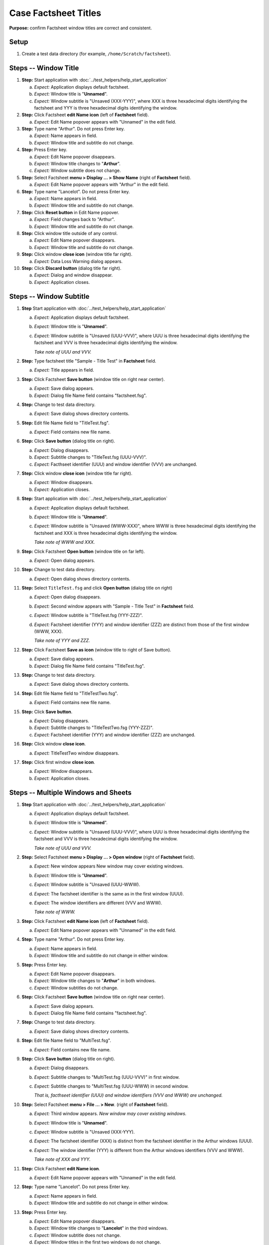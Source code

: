 Case Factsheet Titles
=====================

**Purpose:** confirm Factsheet window titles are correct and consistent.

Setup
-----
1. Create a test data directory (for example,
   ``/home/Scratch/factsheet``).

Steps -- Window Title
---------------------
1. **Step:** Start application with
   :doc:`../test_helpers/help_start_application`

   a. *Expect:* Application displays default factsheet.
   #. *Expect:* Window title is "**Unnamed**".
   #. *Expect:* Window subtitle is "Unsaved (XXX-YYY)", where XXX
      is three hexadecimal digits identifying the factsheet and YYY is
      three hexadecimal digits identifying the window.

#. **Step:** Click Factsheet **edit Name icon** (left of
   **Factsheet** field).

   a. *Expect:* Edit Name popover appears with "Unnamed" in the edit
      field.

#. **Step:** Type name "Arthur". Do not press Enter key.

   a. *Expect:* Name appears in field.
   #. *Expect:* Window title and subtitle do not change.

#. **Step:** Press Enter key.

   a. *Expect:* Edit Name popover disappears.
   #. *Expect:* Window title changes to "**Arthur**".
   #. *Expect:* Window subtitle does not change.

#. **Step:** Select Factsheet **menu > Display ... > Show Name**
   (right of **Factsheet** field).

   a. *Expect:* Edit Name popover appears with "Arthur" in the edit
      field.

#. **Step:** Type name "Lancelot". Do not press Enter key.

   a. *Expect:* Name appears in field.
   #. *Expect:* Window title and subtitle do not change.

#. **Step:** Click **Reset button** in Edit Name popover.

   a. *Expect:* Field changes back to "Arthur".
   #. *Expect:* Window title and subtitle do not change.

#. **Step:** Click window title outside of any control.

   a. *Expect:* Edit Name popover disappears.
   #. *Expect:* Window title and subtitle do not change.

#. **Step:** Click window **close icon** (window title far right).

   a. *Expect:* Data Loss Warning dialog appears.

#. **Step:** Click **Discard button** (dialog title far right).

   a. *Expect:* Dialog and window disappear.
   #. *Expect:* Application closes.

Steps -- Window Subtitle
------------------------
1. **Step** Start application with
   :doc:`../test_helpers/help_start_application`

   a. *Expect:* Application displays default factsheet.
   #. *Expect:* Window title is "**Unnamed**".
   #. *Expect:* Window subtitle is "Unsaved (UUU-VVV)", where UUU
      is three hexadecimal digits identifying the factsheet and VVV is
      three hexadecimal digits identifying the window.

      *Take note of UUU and VVV.*

#. **Step:** Type factsheet title "Sample - Title Test" in
   **Factsheet** field.

   a. *Expect:* Title appears in field.

#. **Step:** Click Factsheet **Save button** (window title on right
   near center).

   a. *Expect:* Save dialog appears.
   #. *Expect:* Dialog file Name field contains "factsheet.fsg".

#. **Step:** Change to test data directory.

   a. *Expect:* Save dialog shows directory contents.

#. **Step:** Edit file Name field to "TitleTest.fsg".

   a. *Expect:* Field contains new file name.

#. **Step:** Click **Save button** (dialog title on right).

   a. *Expect:* Dialog disappears.
   #. *Expect:* Subtitle changes to "TitleTest.fsg (UUU-VVV)".
   #. *Expect:* Facthseet identifier (UUU) and window identifier (VVV)
      are unchanged.

#. **Step:** Click window **close icon** (window title far right).

   a. *Expect:* Window disappears.
   #. *Expect:* Application closes.

#. **Step:** Start application with
   :doc:`../test_helpers/help_start_application`

   a. *Expect:* Application displays default factsheet.
   #. *Expect:* Window title is "**Unnamed**".
   #. *Expect:* Window subtitle is "Unsaved (WWW-XXX)", where WWW
      is three hexadecimal digits identifying the factsheet and XXX is
      three hexadecimal digits identifying the window.

      *Take note of WWW and XXX.*

#. **Step:** Click Factsheet **Open button** (window title on far
   left).

   a. *Expect:* Open dialog appears.

#. **Step:** Change to test data directory.

   a. *Expect:* Open dialog shows directory contents.

#. **Step:** Select ``TitleTest.fsg`` and click **Open button**
   (dialog title on right)

   a. *Expect:* Open dialog disappears.
   #. *Expect:* Second window appears with "Sample - Title Test" in
      **Factsheet** field.
   #. *Expect:*  Window subtitle is "TitleTest.fsg (YYY-ZZZ)".
   #. *Expect:*  Factsheet identifier (YYY) and window identifier (ZZZ)
      are distinct from those of the first window (WWW, XXX).

      *Take note of YYY and ZZZ.*

#. **Step:** Click Factsheet **Save as icon** (window title to right
   of Save button).

   a. *Expect:* Save dialog appears.
   #. *Expect:*  Dialog file Name field contains "TitleTest.fsg".

#. **Step:** Change to test data directory.

   a. *Expect:* Save dialog shows directory contents.

#. **Step:** Edit file Name field to "TitleTestTwo.fsg".

   a. *Expect:* Field contains new file name.

#. **Step:** Click **Save button**.

   a. *Expect:* Dialog disappears.
   #. *Expect:*  Subtitle changes to "TitleTestTwo.fsg (YYY-ZZZ)".
   #. *Expect:*  Factsheet identifier (YYY) and window identifier (ZZZ)
      are unchanged.

#. **Step:** Click window **close icon**.

   a. *Expect:* TitleTestTwo window disappears.

#. **Step:** Click first window **close icon**.

   a. *Expect:* Window disappears.
   #. *Expect:*  Application closes.

Steps -- Multiple Windows and Sheets
------------------------------------
1. **Step** Start application with
   :doc:`../test_helpers/help_start_application`

   a. *Expect:* Application displays default factsheet.
   #. *Expect:*  Window title is "**Unnamed**".
   #. *Expect:* Window subtitle is "Unsaved (UUU-VVV)", where UUU
      is three hexadecimal digits identifying the factsheet and VVV is
      three hexadecimal digits identifying the window.
   
      *Take note of UUU and VVV.*

#. **Step:** Select Factsheet **menu > Display ... > Open window**
   (right of **Factsheet** field).

   a. *Expect:* New window appears New window may cover existing windows.
   #. *Expect:* Window title is "**Unnamed**". 
   #. *Expect:* Window subtitle is "Unsaved (UUU-WWW).
   #. *Expect:* The factsheet identifier is the same as in the first
      window (UUU).
   #. *Expect:* The window identifiers are different (VVV and WWW).

      *Take note of WWW.*

#. **Step:** Click Factsheet **edit Name icon** (left of
   **Factsheet** field).

   a. *Expect:* Edit Name popover appears with "Unnamed" in the edit
      field.

#. **Step:** Type name "Arthur". Do not press Enter key.

   a. *Expect:* Name appears in field.
   #. *Expect:* Window title and subtitle do not change in either
      window.

#. **Step:** Press Enter key.

   a. *Expect:* Edit Name popover disappears.
   #. *Expect:* Window title changes to "**Arthur**" in both windows.
   #. *Expect:* Window subtitles do not change.

#. **Step:** Click Factsheet **Save button** (window title on right
   near center).

   a. *Expect:* Save dialog appears.
   #. *Expect:* Dialog file Name field contains "factsheet.fsg".

#. **Step:** Change to test data directory.

   a. *Expect:* Save dialog shows directory contents.

#. **Step:** Edit file Name field to "MultiTest.fsg".

   a. *Expect:* Field contains new file name.

#. **Step:** Click **Save button** (dialog title on right).

   a. *Expect:* Dialog disappears.
   #. *Expect:* Subtitle changes to "MultiTest.fsg (UUU-VVV)" in first
      window.
   #. *Expect:* Subtitle changes to "MultiTest.fsg (UUU-WWW) in second
      window.

      *That is, facthseet identifier (UUU) and window identifiers (VVV
      and WWW) are unchanged.*

#. **Step:** Select Factsheet **menu > File ... > New**.
   (right of **Factsheet** field).

   a. *Expect:* Third window appears. *New window may cover existing
      windows.*
   #. *Expect:* Window title is "**Unnamed**".
   #. *Expect:* Window subtitle is "Unsaved (XXX-YYY).
   #. *Expect:* The factsheet identifier (XXX) is distinct from the
      factsheet identifier in the Arthur windows (UUU).
   #. *Expect:* The window identifier (YYY) is different from the 
      Arthur windows identifiers (VVV and WWW).

      *Take note of XXX and YYY.*

#. **Step:** Click Factsheet **edit Name icon**.

   a. *Expect:* Edit Name popover appears with "Unnamed" in the edit
      field.

#. **Step:** Type name "Lancelot". Do not press Enter key.

   a. *Expect:* Name appears in field.
   #. *Expect:* Window title and subtitle do not change in either window.

#. **Step:** Press Enter key.

   a. *Expect:* Edit Name popover disappears.
   #. *Expect:* Window title changes to "**Lancelot**" in the third
      windows.
   #. *Expect:* Window subtitle does not change.
   #. *Expect:* Window titles in the first two windows do not change.
   #. *Expect:* Window subtitles in the first two windows do not change.

#. **Step:** In the Lancelot window, click Factsheet **Save button**.

   a. *Expect:* Save dialog appears.
   #. *Expect:* Dialog file Name field contains "factsheet.fsg".

#. **Step:** Change to test data directory.

   a. *Expect:* Save dialog shows directory contents.

#. **Step:** Edit file Name field to "MultiTestTwo.fsg".

   a. *Expect:* Field contains new file name.

#. **Step:** Click **Save button**.

   a. *Expect:* Dialog disappears.
   #. *Expect:* The titles and subtitles in the Arthur windows are
      unchanged.
   #. *Expect:* In the Lancelot window, the title is unchanged.
   #. *Expect:* In the Lancelot window, the subtitle changes to
      "MultiTestTwo.fsg (XXX-YYY)".

      *That is, in the Lancelot window the facthseet identifier (XXX)
      and window identifier (YYY) are unchanged.*

#. **Step:** In the Lancelot window, select Factsheet **menu >
   Display ... > Open window**.

   a. *Expect:* New window appears. *New window may cover existing
      windows.*
   #. *Expect:* New window title is "**Lancelot**".
   #. *Expect:* New window subtitle is "MultiTestTwo (XXX-ZZZ).
   #. *Expect:* The factsheet identifier is the same as in the first
      Lancelot window (XXX).
   #. *Expect:* The window identifier is different from all other window
      identifiers (VVV, WWW, and YYY).

      *Take note of ZZZ.*

Teardown
--------
1. In each window, click **close icon**. Each window disappears. The
   application closes when the last window disappears.

#. Check console for exceptions, GTK errors, and warning messages. There
   should be none.
